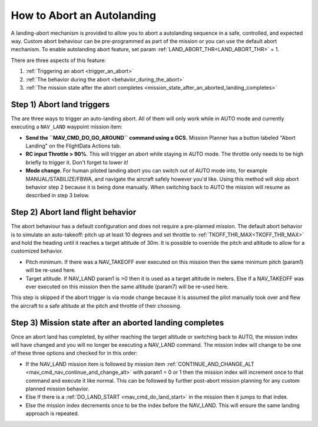 .. _aborting-autolanding:

===========================
How to Abort an Autolanding
===========================
A landing-abort mechanism is provided to allow you to abort a autolanding sequence in a safe, controlled, and expected way. Custom abort behaviour can be pre-programmed as part of the mission or you can use the default abort mechanism. To enable autolanding abort feature, set param :ref:`LAND_ABORT_THR<LAND_ABORT_THR>` = 1.
 
There are three aspects of this feature:

1. :ref:`Triggering an abort <trigger_an_abort>`
#. :ref:`The behavior during the abort <behavior_during_the_abort>`
#. :ref:`The mission state after the abort completes <mission_state_after_an_aborted_landing_completes>`


.. _trigger_an_abort:

Step 1) Abort land triggers
---------------------------
The are three ways to trigger an auto-landing abort. All of them will only work while in AUTO mode and currently executing a ``NAV_LAND`` waypoint mission item:

-  **Send the ``MAV_CMD_DO_GO_AROUND`` command using a GCS.** Mission Planner has a button labeled "Abort Landing" on the FlightData Actions tab.
-  **RC input Throttle > 90%**. This will trigger an abort while staying in AUTO mode. The throttle only needs to be high briefly to trigger it. Don't forget to lower it!
-  **Mode change**. For human piloted landing abort you can switch out of AUTO mode into, for example MANUAL/STABILIZE/FBWA, and navigate the aircraft safely however you'd like. Using this method will skip abort behavior step 2 because it is being done manually. When switching back to AUTO the mission will resume as described in step 3 below.

.. _behavior_during_the_abort:

Step 2) Abort land flight behavior
----------------------------------
The abort behaviour has a default configuration and does not require a pre-planned mission. The default abort behavior is to simulate an auto-takeoff: pitch up at least 10 degrees and set throttle to :ref:`TKOFF_THR_MAX<TKOFF_THR_MAX>` and hold the heading until it reaches a target altitude of 30m. It is possible to override the pitch and altitude to allow for a customized behavior.

- Pitch minimum. If there was a NAV_TAKEOFF ever executed on this mission then the same minimum pitch (param1) will be re-used here.
- Target altitude. If NAV_LAND param1 is >0 then it is used as a target altitude in meters. Else If a NAV_TAKEOFF was ever executed on this mission then the same altitude (param7) will be re-used here.
  
This step is skipped if the abort trigger is via mode change because it is assumed the pilot manually took over and flew the aircraft to a safe altitude at the pitch and throttle of their choosing.

.. _mission_state_after_an_aborted_landing_completes:

Step 3) Mission state after an aborted landing completes
--------------------------------------------------------
Once an abort land has completed, by either reaching the target altitude or switching back to AUTO, the mission index will have changed and you will no longer be executing a NAV_LAND command. The mission index will change to be one of these three options and checked for in this order:

- If the NAV_LAND mission item is followed by mission item :ref:`CONTINUE_AND_CHANGE_ALT <mav_cmd_nav_continue_and_change_alt>` with param1 = 0 or 1 then the mission index will increment once to that command and execute it like normal. This can be followed by further post-abort mission planning for any custom planned mission behavior.
- Else If there is a :ref:`DO_LAND_START <mav_cmd_do_land_start>` in the mission then it jumps to that index.
- Else the mission index decrements once to be the index before the NAV_LAND. This will ensure the same landing approach is repeated.

